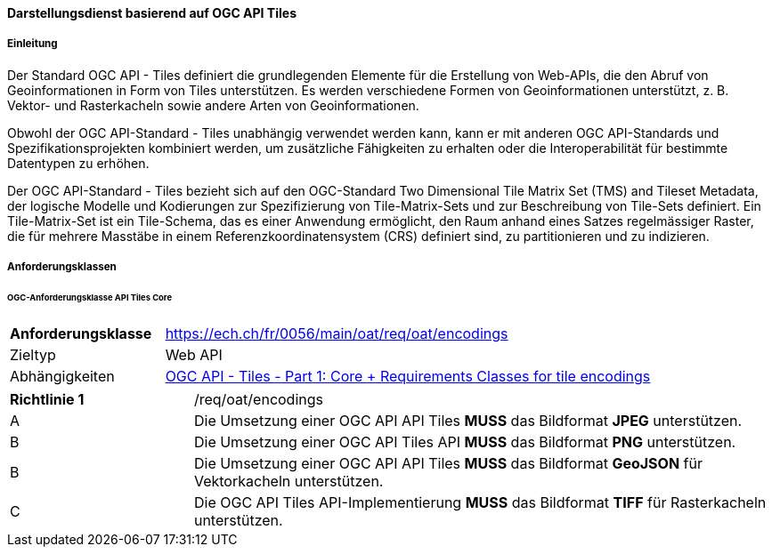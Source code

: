 ==== Darstellungsdienst basierend auf OGC API Tiles
===== Einleitung

Der Standard OGC API - Tiles definiert die grundlegenden Elemente für die Erstellung von Web-APIs, die den Abruf von Geoinformationen in Form von Tiles unterstützen. Es werden verschiedene Formen von Geoinformationen unterstützt, z. B. Vektor- und Rasterkacheln sowie andere Arten von Geoinformationen. 

Obwohl der OGC API-Standard - Tiles unabhängig verwendet werden kann, kann er mit anderen OGC API-Standards und Spezifikationsprojekten kombiniert werden, um zusätzliche Fähigkeiten zu erhalten oder die Interoperabilität für bestimmte Datentypen zu erhöhen.

Der OGC API-Standard - Tiles bezieht sich auf den OGC-Standard Two Dimensional Tile Matrix Set (TMS) and Tileset Metadata, der logische Modelle und Kodierungen zur Spezifizierung von Tile-Matrix-Sets und zur Beschreibung von Tile-Sets definiert. Ein Tile-Matrix-Set ist ein Tile-Schema, das es einer Anwendung ermöglicht, den Raum anhand eines Satzes regelmässiger Raster, die für mehrere Masstäbe in einem Referenzkoordinatensystem (CRS) definiert sind, zu partitionieren und zu indizieren.

===== Anforderungsklassen
====== OGC-Anforderungsklasse API Tiles Core

[width="100%",cols="24%,76%",options="noheader",]
|===
|*Anforderungsklasse* |https://ech.ch/fr/0056/main/oat/req/oat/encodings
|Zieltyp |Web API
| Abhängigkeiten |https://docs.ogc.org/is/20-057/20-057.html#toc65[OGC API - Tiles - Part 1: Core + Requirements Classes for tile encodings]
|===

[width="100%",cols="24%,76%",options="noheader",]
|===
|*Richtlinie 1* |/req/oat/encodings
|A |Die Umsetzung einer OGC API API Tiles *MUSS* das Bildformat *JPEG* unterstützen.
|B |Die Umsetzung einer OGC API Tiles API *MUSS* das Bildformat  *PNG* unterstützen.
|B |Die Umsetzung einer OGC API API Tiles *MUSS* das Bildformat *GeoJSON* für Vektorkacheln unterstützen.
|C |Die OGC API Tiles API-Implementierung *MUSS* das Bildformat *TIFF* für Rasterkacheln unterstützen.
|===